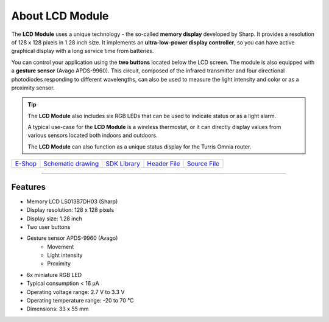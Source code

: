 ################
About LCD Module
################

.. image:: ../_static/hardware/about_lcd/lcd-module-bg.png
   :align: center
   :scale: 51%
   :alt: LCD Module

The **LCD Module** uses a unique technology - the so-called **memory display** developed by Sharp.
It provides a resolution of 128 x 128 pixels in 1.28 inch size.
It implements an **ultra-low-power display controller**, so you can have active graphical display with a long service time from batteries.

You can control your application using the **two buttons** located below the LCD screen.
The module is also equipped with a **gesture sensor** (Avago APDS-9960).
This circuit, composed of the infrared transmitter and four directional photodiodes responding to different wavelengths,
can also be used to measure the light intensity and color or as a proximity sensor.

.. tip::

    The **LCD Module** also includes six RGB LEDs that can be used to indicate status or as a light alarm.

    A typical use-case for the **LCD Module** is a wireless thermostat, or it can directly display values from various sensors located both indoors and outdoors.

    The **LCD Module** can also function as a unique status display for the Turris Omnia router.

+-------------------------------------------------------+--------------------------------------------------------------------------------------------------+-------------------------------------------------------------------+-------------------------------------------------------------------------------------------+-------------------------------------------------------------------------------------------+
| `E-Shop <https://shop.hardwario.com/lcd-module-bg/>`_ | `Schematic drawing <https://github.com/hardwario/bc-hardware/tree/master/out/bc-module-lcd>`_    | `SDK Library <https://sdk.hardwario.com/group__bc__module__lcd>`_ | `Header File <https://github.com/hardwario/bcf-sdk/blob/master/bcl/inc/bc_module_lcd.h>`_ | `Source File <https://github.com/hardwario/bcf-sdk/blob/master/bcl/src/bc_module_lcd.c>`_ |
+-------------------------------------------------------+--------------------------------------------------------------------------------------------------+-------------------------------------------------------------------+-------------------------------------------------------------------------------------------+-------------------------------------------------------------------------------------------+

----------------------------------------------------------------------------------------------

********
Features
********

- Memory LCD LS013B7DH03 (Sharp)
- Display resolution: 128 x 128 pixels
- Display size: 1.28 inch
- Two user buttons
- Gesture sensor APDS-9960 (Avago)
    - Movement
    - Light intensity
    - Proximity
- 6x miniature RGB LED
- Typical consumption < 16 μA
- Operating voltage range: 2.7 V to 3.3 V
- Operating temperature range: -20 to 70 °C
- Dimensions: 33 x 55 mm

